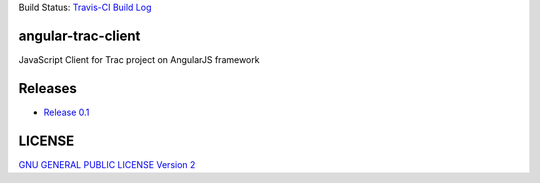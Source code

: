 Build Status: |travis-img| `Travis-CI Build Log`_

angular-trac-client
===================

JavaScript Client for Trac project on AngularJS framework

Releases
========

- `Release 0.1 <docs/angular-trac-client-0.1.rst>`_

LICENSE
=======

`GNU GENERAL PUBLIC LICENSE Version 2 <LICENSE-GPL2.txt>`_

.. |travis-img| image:: https://api.travis-ci.org/leocornus/angular-trac-client.png
.. _Travis-CI Build Log: https://travis-ci.org/leocornus/angular-trac-client
